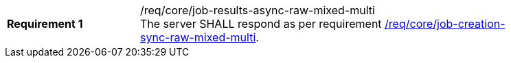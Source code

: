 [[req_core_job-results-async-raw-mixed-multi]]
[width="90%",cols="2,6a"]
|===
|*Requirement {counter:req-id}* |/req/core/job-results-async-raw-mixed-multi +
The server SHALL respond as per requirement <<req_core_job-creation-sync-raw-mixed-multi,/req/core/job-creation-sync-raw-mixed-multi>>.
|===
